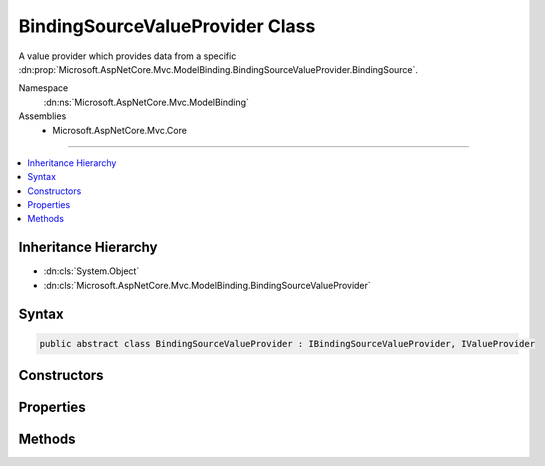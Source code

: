 

BindingSourceValueProvider Class
================================






A value provider which provides data from a specific :dn:prop:`Microsoft.AspNetCore.Mvc.ModelBinding.BindingSourceValueProvider.BindingSource`\.


Namespace
    :dn:ns:`Microsoft.AspNetCore.Mvc.ModelBinding`
Assemblies
    * Microsoft.AspNetCore.Mvc.Core

----

.. contents::
   :local:



Inheritance Hierarchy
---------------------


* :dn:cls:`System.Object`
* :dn:cls:`Microsoft.AspNetCore.Mvc.ModelBinding.BindingSourceValueProvider`








Syntax
------

.. code-block:: csharp

    public abstract class BindingSourceValueProvider : IBindingSourceValueProvider, IValueProvider








.. dn:class:: Microsoft.AspNetCore.Mvc.ModelBinding.BindingSourceValueProvider
    :hidden:

.. dn:class:: Microsoft.AspNetCore.Mvc.ModelBinding.BindingSourceValueProvider

Constructors
------------

.. dn:class:: Microsoft.AspNetCore.Mvc.ModelBinding.BindingSourceValueProvider
    :noindex:
    :hidden:

    
    .. dn:constructor:: Microsoft.AspNetCore.Mvc.ModelBinding.BindingSourceValueProvider.BindingSourceValueProvider(Microsoft.AspNetCore.Mvc.ModelBinding.BindingSource)
    
        
    
        
        Creates a new :any:`Microsoft.AspNetCore.Mvc.ModelBinding.BindingSourceValueProvider`\.
    
        
    
        
        :param bindingSource: 
            The :any:`Microsoft.AspNetCore.Mvc.ModelBinding.BindingSource`\. Must be a single-source (non-composite) with 
            :dn:prop:`Microsoft.AspNetCore.Mvc.ModelBinding.BindingSource.IsGreedy` equal to <code>false</code>.
        
        :type bindingSource: Microsoft.AspNetCore.Mvc.ModelBinding.BindingSource
    
        
        .. code-block:: csharp
    
            public BindingSourceValueProvider(BindingSource bindingSource)
    

Properties
----------

.. dn:class:: Microsoft.AspNetCore.Mvc.ModelBinding.BindingSourceValueProvider
    :noindex:
    :hidden:

    
    .. dn:property:: Microsoft.AspNetCore.Mvc.ModelBinding.BindingSourceValueProvider.BindingSource
    
        
    
        
        Gets the corresponding :any:`Microsoft.AspNetCore.Mvc.ModelBinding.BindingSource`\.
    
        
        :rtype: Microsoft.AspNetCore.Mvc.ModelBinding.BindingSource
    
        
        .. code-block:: csharp
    
            protected BindingSource BindingSource { get; }
    

Methods
-------

.. dn:class:: Microsoft.AspNetCore.Mvc.ModelBinding.BindingSourceValueProvider
    :noindex:
    :hidden:

    
    .. dn:method:: Microsoft.AspNetCore.Mvc.ModelBinding.BindingSourceValueProvider.ContainsPrefix(System.String)
    
        
    
        
        :type prefix: System.String
        :rtype: System.Boolean
    
        
        .. code-block:: csharp
    
            public abstract bool ContainsPrefix(string prefix)
    
    .. dn:method:: Microsoft.AspNetCore.Mvc.ModelBinding.BindingSourceValueProvider.Filter(Microsoft.AspNetCore.Mvc.ModelBinding.BindingSource)
    
        
    
        
        :type bindingSource: Microsoft.AspNetCore.Mvc.ModelBinding.BindingSource
        :rtype: Microsoft.AspNetCore.Mvc.ModelBinding.IValueProvider
    
        
        .. code-block:: csharp
    
            public virtual IValueProvider Filter(BindingSource bindingSource)
    
    .. dn:method:: Microsoft.AspNetCore.Mvc.ModelBinding.BindingSourceValueProvider.GetValue(System.String)
    
        
    
        
        :type key: System.String
        :rtype: Microsoft.AspNetCore.Mvc.ModelBinding.ValueProviderResult
    
        
        .. code-block:: csharp
    
            public abstract ValueProviderResult GetValue(string key)
    

